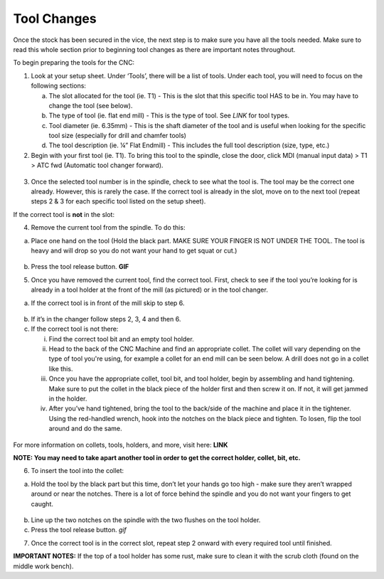 Tool Changes
============

Once the stock has been secured in the vice, the next step is to make
sure you have all the tools needed. Make sure to read this whole section
prior to beginning tool changes as there are important notes throughout.


To begin preparing the tools for the CNC:

1. Look at your setup sheet. Under ‘Tools’, there will be a list of
   tools. Under each tool, you will need to focus on the following
   sections:

   a. The slot allocated for the tool (ie. T1) - This is the slot that this specific tool HAS to be in. You may have to change the tool (see below). 

   b. The type of tool (ie. flat end mill) - This is the type of tool. See *LINK* for tool types. 

   c. Tool diameter (ie. 6.35mm) - This is the shaft diameter of the tool and is useful when looking for the specific tool size (especially for drill and chamfer tools)

   d. The tool description (ie. ¼” Flat Endmill) - This includes the full tool description (size, type, etc.)


2. Begin with your first tool (ie. T1). To bring this tool to the
   spindle, close the door, click MDI (manual input data) > T1 > ATC fwd
   (Automatic tool changer forward).

.. figure:: ../_static/images/ToolChange.JPG 
   :figwidth: 700px 
   :target: ../_static/images/ToolChange.JPG

3. Once the selected tool number is in the spindle, check to see what the tool is. The tool may be
   the correct one already. However, this is rarely the case. If the
   correct tool is already in the slot, move on to the next tool (repeat
   steps 2 & 3 for each specific tool listed on the setup sheet).

If the correct tool is **not** in the slot:

4. Remove the current tool from the spindle. To do this:

a. Place one hand on the tool (Hold the black part. MAKE SURE YOUR FINGER IS NOT UNDER THE TOOL. The tool is heavy and will drop so you do not want your hand to get squat or cut.) 
       
.. figure:: ../_static/images/RetractTool.JPEG
   :figwidth: 700px
   :target: ../_static/images/RetractTool.JPEG

b. Press the tool release button. **GIF**

5. Once you have removed the current tool, find the correct tool. First,
   check to see if the tool you’re looking for is already in a tool
   holder at the front of the mill (as pictured) or in the tool changer.

a. If the correct tool is in front of the mill skip to step 6. 

.. figure:: ../_static/images/FrontToolHolder.jpg
   :figwidth: 700px
   :target: ../_static/images/FrontToolHolder.jpg

b. If it’s in the changer follow steps 2, 3, 4 and then 6. 

c. If the correct tool is not there: 
   
   i. Find the correct tool bit and an empty tool holder.
      
   ii. Head to the back of the CNC Machine and find an appropriate collet. The collet will vary depending on the type of tool you're using, for example a collet for an end mill can be seen below. A drill does not go in a collet like this.  
      
   iii. Once you have the appropriate collet, tool bit, and tool holder, begin by assembling and hand tightening. Make sure to put the collet in the black piece of the holder first and then screw it on. If not, it will get jammed in the holder.
      
   iv. After you’ve hand tightened, bring the tool to the back/side of the machine and place it in the tightener. Using the red-handled wrench, hook into the notches on the black piece and tighten. To losen, flip the tool around and do the same.

.. figure:: ../_static/images/CorrectCollet.jpg
   :figwidth: 700px
   :target: ../_static/images/CorrectCollet.jpg

.. figure:: ../_static/images/ToolBackOfCNC.jpg
   :figwidth: 700px
   :target: ../_static/images/ToolBackOfCNC.jpg


For more information on collets, tools, holders, and more, visit here: **LINK**

**NOTE: You may need to take apart another tool in order to get the
correct holder, collet, bit, etc.**

6. To insert the tool into the collet:

a. Hold the tool by the black part but this time, don’t let your hands go too high - make sure they aren’t wrapped around or near the notches. There is a lot of force behind the spindle and you do not want your fingers to get caught.

.. figure:: ../_static/images/InsertTool.JPEG
   :figwidth: 700px
   :target: ../_static/images/InsertTool.JPEG

b. Line up the two notches on the spindle with the two flushes on the tool holder.

c. Press the tool release button. *gif*

7. Once the correct tool is in the correct slot, repeat step 2 onward
   with every required tool until finished.

**IMPORTANT NOTES:** If the top of a tool holder has some rust, make
sure to clean it with the scrub cloth (found on the middle work bench).
